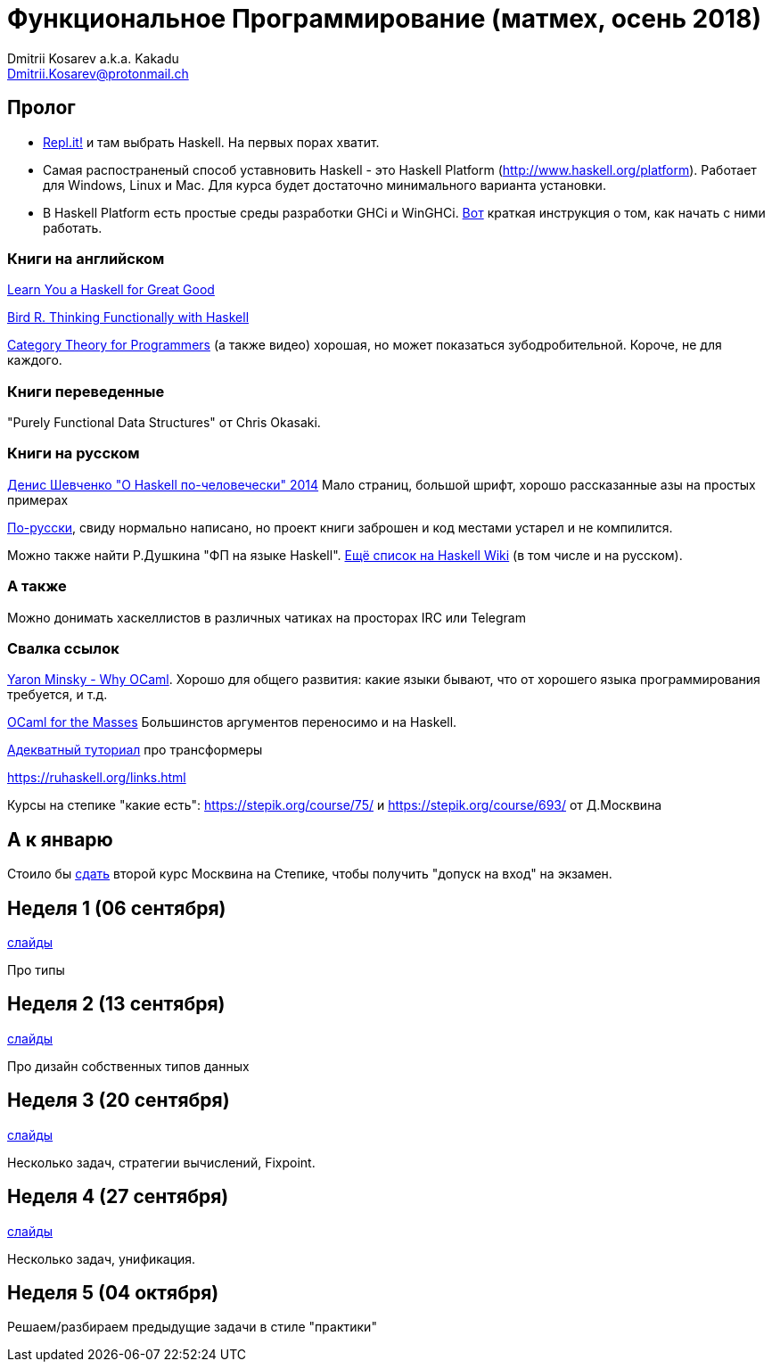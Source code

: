 :source-highlighter: pygments
:pygments-style: monokai
:local-css-style: pastie

Функциональное Программирование (матмех, осень 2018)
====================================================
:Author: Dmitrii Kosarev a.k.a. Kakadu
:email:  Dmitrii.Kosarev@protonmail.ch

[[about]]
Пролог
-----

* https://repl.it[Repl.it!] и там выбрать Haskell. На первых порах хватит.
* Самая распостраненый способ уставновить Haskell - это Haskell Platform (http://www.haskell.org/platform).
  Работает для Windows, Linux и Mac. Для курса будет достаточно минимального варианта установки.
* В Haskell Platform есть простые среды разработки GHCi и WinGHCi. http://msimuni.wdfiles.com/local--files/fp4/StartingWithGHC.pdf[Вот] краткая инструкция о том, как начать с ними работать.

Книги на английском
~~~~~~~~~~~~~~~~~~~
http://learnyouahaskell.com/chapters[Learn You a Haskell for Great Good]

https://www.twirpx.com/file/1674935[Bird R. Thinking Functionally with Haskell]

https://github.com/hmemcpy/milewski-ctfp-pdf[Category Theory for Programmers] (а также видео) хорошая, но может
 показаться зубодробительной. Короче, не для каждого.

Книги переведенные
~~~~~~~~~~~~~~~~~~

"Purely Functional Data Structures" от Chris Okasaki.

Книги на русском
~~~~~~~~~~~~~~~~

https://www.ohaskell.guide/pdf/ohaskell.pdf[Денис Шевченко "О Haskell по-человечески" 2014] Мало страниц, большой шрифт, хорошо рассказанные азы
на простых примерах

https://anton-k.github.io/ru-haskell-book/files/ru-haskell-book.pdf[По-русски], свиду нормально написано, но проект книги заброшен и
код местами устарел и не компилится.

Можно также найти Р.Душкина "ФП на языке Haskell". https://wiki.haskell.org/Books[Ещё список на Haskell Wiki] (в том числе и на русском).

А также
~~~~~~~

Можно донимать хаскеллистов в различных чатиках на просторах IRC или Telegram

Свалка ссылок
~~~~~~~~~~~~~
https://vimeo.com/153042584[Yaron Minsky - Why OCaml]. Хорошо для общего развития: какие языки бывают, что от хорошего языка программирования требуется, и т.д.

http://queue.acm.org/detail.cfm?id=2038036[OCaml for the Masses] Большинстов аргументов переносимо и на Haskell.

https://two-wrongs.com/a-gentle-introduction-to-monad-transformers[Адекватный туториал] про трансформеры

https://ruhaskell.org/links.html

Курсы на степике "какие есть": https://stepik.org/course/75/ и https://stepik.org/course/693/ от Д.Москвина

А к январю
----------

Стоило бы https://stepik.org/join-class/c1c9e25ba893da83ade391c83755dac408b4d90c[сдать] 
второй курс Москвина на Степике, чтобы получить "допуск на вход" на экзамен.


[[week1]]
Неделя 1 (06 сентября)
----------------------

link:01introduction.pdf[слайды]

Про типы

[[week2]]
Неделя 2 (13 сентября)
----------------------

link:02typedesign.pdf[слайды]

Про дизайн собственных типов данных

[[week3]]
Неделя 3 (20 сентября)
----------------------

link:03.pdf[слайды]

Несколько задач, стратегии вычислений, Fixpoint.

[[week4]]
Неделя 4 (27 сентября)
----------------------

link:04.pdf[слайды]

Несколько задач, унификация.

[[week5]]
Неделя 5 (04 октября)
---------------------

Решаем/разбираем предыдущие задачи  в стиле "практики"

// link:exercises6.html[Упражнения про исчисление высказываний и немного про списки]

ifdef::backend-docbook[]
[index]
Example Index
-------------
////////////////////////////////////////////////////////////////
The index is normally left completely empty, it's contents being
generated automatically by the DocBook toolchain.
////////////////////////////////////////////////////////////////
endif::backend-docbook[]
